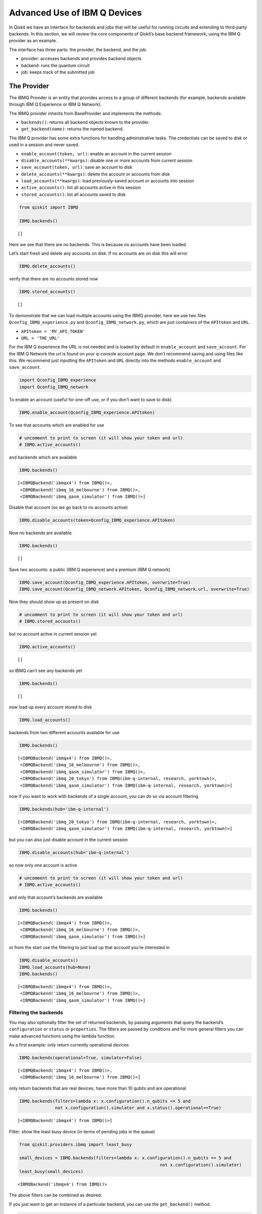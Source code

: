 .. _advanced_use_of_ibm_q_devices_label:

Advanced Use of IBM Q Devices
=============================

In Qiskit we have an interface for backends and jobs that will be useful for running circuits and extending to third-party backends. In this section, we will review the core components of Qiskit’s base backend framework, using the IBM Q provider as an example.

The interface has three parts: the provider, the backend, and the job:

-  provider: accesses backends and provides backend objects
-  backend: runs the quantum circuit
-  job: keeps track of the submitted job

The Provider
------------

The IBMQ Provider is an entity that provides access to a group of
different backends (for example, backends available through IBM Q
Experience or IBM Q Network).

The IBMQ provider inherits from BaseProvider and implements the methods:

-  ``backends()``: returns all backend objects known to the provider.
-  ``get_backend(name)``: returns the named backend.

The IBM Q provider has some extra functions for handling administrative
tasks. The credentials can be saved to disk or used in a session and
never saved.

-  ``enable_account(token, url)``: enable an account in the current
   session
-  ``disable_accounts(**kwargs)``: disable one or more accounts from
   current session
-  ``save_account(token, url)``: save an account to disk
-  ``delete_accounts(**kwargs)``: delete the account or accounts from
   disk
-  ``load_accounts(**kwargs)``: load previously-saved account or
   accounts into session
-  ``active_accounts()``: list all accounts active in this session
-  ``stored_accounts()``: list all accounts saved to disk

.. code:: python

    from qiskit import IBMQ

    IBMQ.backends()




.. parsed-literal::

    []



Here we see that there are no backends. This is because no accounts have
been loaded.

Let’s start fresh and delete any accounts on disk. If no accounts are on
disk this will error

.. code:: python

    IBMQ.delete_accounts()

verify that there are no accounts stored now

.. code:: python

    IBMQ.stored_accounts()




.. parsed-literal::

    []



To demonstrate that we can load multiple accounts using the IBMQ
provider, here we use two files ``Qconfig_IBMQ_experience.py`` and
``Qconfig_IBMQ_network.py``, which are just containers of the
``APItoken`` and ``URL``.

-  ``APItoken = 'MY_API_TOKEN'``
-  ``URL = 'THE_URL'``

For the IBM Q experience the URL is not needed and is loaded by default
in ``enable_account`` and ``save_account``. For the IBM Q Network the
url is found on your q-console account page. We don’t recommend saving
and using files like this. We recommend just inputting the ``APItoken``
and ``URL`` directly into the methods ``enable_account`` and
``save_account``.

.. code:: python

    import Qconfig_IBMQ_experience
    import Qconfig_IBMQ_network

To enable an account (useful for one-off use, or if you don’t want to
save to disk)

.. code:: python

    IBMQ.enable_account(Qconfig_IBMQ_experience.APItoken)

To see that accounts which are enabled for use

.. code:: python

    # uncomment to print to screen (it will show your token and url)
    # IBMQ.active_accounts()

and backends which are available

.. code:: python

    IBMQ.backends()




.. parsed-literal::

    [<IBMQBackend('ibmqx4') from IBMQ()>,
     <IBMQBackend('ibmq_16_melbourne') from IBMQ()>,
     <IBMQBackend('ibmq_qasm_simulator') from IBMQ()>]



Disable that account (so we go back to no accounts active)

.. code:: python

    IBMQ.disable_accounts(token=Qconfig_IBMQ_experience.APItoken)

Now no backends are available

.. code:: python

    IBMQ.backends()




.. parsed-literal::

    []



Save two accounts: a public (IBM Q experience) and a premium (IBM Q
network)

.. code:: python

    IBMQ.save_account(Qconfig_IBMQ_experience.APItoken, overwrite=True)
    IBMQ.save_account(Qconfig_IBMQ_network.APItoken, Qconfig_IBMQ_network.url, overwrite=True)

Now they should show up as present on disk

.. code:: python

    # uncomment to print to screen (it will show your token and url)
    # IBMQ.stored_accounts()

but no account active in current session yet

.. code:: python

    IBMQ.active_accounts()




.. parsed-literal::

    []



so IBMQ can’t see any backends yet

.. code:: python

    IBMQ.backends()




.. parsed-literal::

    []



now load up every account stored to disk

.. code:: python

    IBMQ.load_accounts()

backends from two different accounts available for use

.. code:: python

    IBMQ.backends()




.. parsed-literal::

    [<IBMQBackend('ibmqx4') from IBMQ()>,
     <IBMQBackend('ibmq_16_melbourne') from IBMQ()>,
     <IBMQBackend('ibmq_qasm_simulator') from IBMQ()>,
     <IBMQBackend('ibmq_20_tokyo') from IBMQ(ibm-q-internal, research, yorktown)>,
     <IBMQBackend('ibmq_qasm_simulator') from IBMQ(ibm-q-internal, research, yorktown)>]



now if you want to work with backends of a single account, you can do so
via account filtering

.. code:: python

    IBMQ.backends(hub='ibm-q-internal')




.. parsed-literal::

    [<IBMQBackend('ibmq_20_tokyo') from IBMQ(ibm-q-internal, research, yorktown)>,
     <IBMQBackend('ibmq_qasm_simulator') from IBMQ(ibm-q-internal, research, yorktown)>]



but you can also just disable account in the current session

.. code:: python

    IBMQ.disable_accounts(hub='ibm-q-internal')

so now only one account is active

.. code:: python

    # uncomment to print to screen (it will show your token and url)
    # IBMQ.active_accounts()

and only that account’s backends are available

.. code:: python

    IBMQ.backends()




.. parsed-literal::

    [<IBMQBackend('ibmqx4') from IBMQ()>,
     <IBMQBackend('ibmq_16_melbourne') from IBMQ()>,
     <IBMQBackend('ibmq_qasm_simulator') from IBMQ()>]



or from the start use the filtering to just load up that account you’re
interested in

.. code:: python

    IBMQ.disable_accounts()
    IBMQ.load_accounts(hub=None)
    IBMQ.backends()




.. parsed-literal::

    [<IBMQBackend('ibmqx4') from IBMQ()>,
     <IBMQBackend('ibmq_16_melbourne') from IBMQ()>,
     <IBMQBackend('ibmq_qasm_simulator') from IBMQ()>]



Filtering the backends
^^^^^^^^^^^^^^^^^^^^^^

You may also optionally filter the set of returned backends, by passing
arguments that query the backend’s ``configuration`` or ``status`` or
``properties``. The filters are passed by conditions and for more
general filters you can make advanced functions using the lambda
function.

As a first example: only return currently operational devices

.. code:: python

    IBMQ.backends(operational=True, simulator=False)




.. parsed-literal::

    [<IBMQBackend('ibmqx4') from IBMQ()>,
     <IBMQBackend('ibmq_16_melbourne') from IBMQ()>]



only return backends that are real devices, have more than 10 qubits and
are operational

.. code:: python

    IBMQ.backends(filters=lambda x: x.configuration().n_qubits <= 5 and
                  not x.configuration().simulator and x.status().operational==True)




.. parsed-literal::

    [<IBMQBackend('ibmqx4') from IBMQ()>]



Filter: show the least busy device (in terms of pending jobs in the
queue)

.. code:: python

    from qiskit.providers.ibmq import least_busy

    small_devices = IBMQ.backends(filters=lambda x: x.configuration().n_qubits == 5 and
                                                           not x.configuration().simulator)
    least_busy(small_devices)




.. parsed-literal::

    <IBMQBackend('ibmqx4') from IBMQ()>



The above filters can be combined as desired.

If you just want to get an instance of a particular backend, you can use
the ``get_backend()`` method.

.. code:: python

    IBMQ.get_backend('ibmq_16_melbourne')




.. parsed-literal::

    <IBMQBackend('ibmq_16_melbourne') from IBMQ()>



The Backend
-----------

Backends represent either a simulator or a real quantum computer, and
are responsible for running quantum circuits and returning results. They
have a ``run`` method which takes in a ``qobj`` as input, which is a
quantum object and the result of the compilation process, and returns a
BaseJob object. This object allows asynchronous running of jobs for
retrieving results from a backend when the job is completed.

At a minimum, backends use the following methods, inherited from
BaseBackend:

-  ``provider`` - returns the provider of the backend
-  ``name()`` - gets the name of the backend.
-  ``status()`` - gets the status of the backend.
-  ``configuration()`` - gets the configuration of the backend.
-  ``properties()`` - gets the properties of the backend.
-  ``run()`` - runs a qobj on the backend.

For remote backends they must support the additional

-  ``jobs()`` - returns a list of previous jobs executed by this user on
   this backend.
-  ``retrieve_job()`` - returns a job by a job_id.

In future updates they will introduce the following commands

-  ``defaults()`` - gives a data structure of typical default
   parameters.
-  ``schema()`` - gets a schema for the backend

There are some IBMQ only functions

-  ``hub`` - returns the IBMQ hub for this backend.
-  ``group`` - returns the IBMQ group for this backend.
-  ``project`` - returns the IBMQ project for this backend.

.. code:: python

    backend = least_busy(small_devices)

Let’s start with the ``backend.provider``, which returns a provider
object

.. code:: python

    backend.provider




.. parsed-literal::

    <bound method BaseBackend.provider of <IBMQBackend('ibmqx4') from IBMQ()>>



Next is the ``name()``, which returns the name of the backend

.. code:: python

    backend.name()




.. parsed-literal::

    'ibmqx4'



Next let’s look at the ``status()``:

::

   operational lets you know that the backend is taking jobs
   pending_jobs lets you know how many jobs are in the queue

.. code:: python

    backend.status()




.. parsed-literal::

    BackendStatus(backend_name='ibmqx4', backend_version='1.0.0', operational=True, pending_jobs=6, status_msg='active')



The next is ``configuration()``

.. code:: python

    backend.configuration()




.. parsed-literal::

    BackendConfiguration(allow_q_object=True, backend_name='ibmqx4', backend_version='1.0.0', basis_gates=['u1', 'u2', 'u3', 'cx', 'id'], conditional=False, coupling_map=[[1, 0], [2, 0], [2, 1], [3, 2], [3, 4], [4, 2]], credits_required=True, description='5 qubit device', gates=[GateConfig(coupling_map=[[0], [1], [2], [3], [4]], name='id', parameters=[], qasm_def='gate id q { U(0,0,0) q; }'), GateConfig(coupling_map=[[0], [1], [2], [3], [4]], name='u1', parameters=['lambda'], qasm_def='gate u1(lambda) q { U(0,0,lambda) q; }'), GateConfig(coupling_map=[[0], [1], [2], [3], [4]], name='u2', parameters=['phi', 'lambda'], qasm_def='gate u2(phi,lambda) q { U(pi/2,phi,lambda) q; }'), GateConfig(coupling_map=[[0], [1], [2], [3], [4]], name='u3', parameters=['theta', 'phi', 'lambda'], qasm_def='u3(theta,phi,lambda) q { U(theta,phi,lambda) q; }'), GateConfig(coupling_map=[[1, 0], [2, 0], [2, 1], [3, 2], [3, 4], [4, 2]], name='cx', parameters=[], qasm_def='gate cx q1,q2 { CX q1,q2; }')], local=False, max_experiments=75, max_shots=8192, memory=True, n_qubits=5, n_registers=1, online_date=datetime.datetime(2018, 11, 6, 5, 0, tzinfo=tzutc()), open_pulse=False, sample_name='raven', simulator=False, url='None')



The next is ``properties()`` method

.. code:: python

    backend.properties()




.. parsed-literal::

    BackendProperties(backend_name='ibmqx4', backend_version='1.0.0', gates=[Gate(gate='u1', parameters=[Nduv(date=datetime.datetime(2018, 12, 19, 10, 56, 45, tzinfo=tzutc()), name='gate_error', unit='', value=0.0)], qubits=[0]), Gate(gate='u2', parameters=[Nduv(date=datetime.datetime(2018, 12, 19, 10, 56, 45, tzinfo=tzutc()), name='gate_error', unit='', value=0.0007726307293453583)], qubits=[0]), Gate(gate='u3', parameters=[Nduv(date=datetime.datetime(2018, 12, 19, 10, 56, 45, tzinfo=tzutc()), name='gate_error', unit='', value=0.0015452614586907165)], qubits=[0]), Gate(gate='u1', parameters=[Nduv(date=datetime.datetime(2018, 12, 19, 10, 56, 45, tzinfo=tzutc()), name='gate_error', unit='', value=0.0)], qubits=[1]), Gate(gate='u2', parameters=[Nduv(date=datetime.datetime(2018, 12, 19, 10, 56, 45, tzinfo=tzutc()), name='gate_error', unit='', value=0.00197489316929661)], qubits=[1]), Gate(gate='u3', parameters=[Nduv(date=datetime.datetime(2018, 12, 19, 10, 56, 45, tzinfo=tzutc()), name='gate_error', unit='', value=0.00394978633859322)], qubits=[1]), Gate(gate='u1', parameters=[Nduv(date=datetime.datetime(2018, 12, 19, 10, 56, 45, tzinfo=tzutc()), name='gate_error', unit='', value=0.0)], qubits=[2]), Gate(gate='u2', parameters=[Nduv(date=datetime.datetime(2018, 12, 19, 10, 56, 45, tzinfo=tzutc()), name='gate_error', unit='', value=0.001631340796924452)], qubits=[2]), Gate(gate='u3', parameters=[Nduv(date=datetime.datetime(2018, 12, 19, 10, 56, 45, tzinfo=tzutc()), name='gate_error', unit='', value=0.003262681593848904)], qubits=[2]), Gate(gate='u1', parameters=[Nduv(date=datetime.datetime(2018, 12, 19, 10, 56, 45, tzinfo=tzutc()), name='gate_error', unit='', value=0.0)], qubits=[3]), Gate(gate='u2', parameters=[Nduv(date=datetime.datetime(2018, 12, 19, 10, 56, 45, tzinfo=tzutc()), name='gate_error', unit='', value=0.001889001411209068)], qubits=[3]), Gate(gate='u3', parameters=[Nduv(date=datetime.datetime(2018, 12, 19, 10, 56, 45, tzinfo=tzutc()), name='gate_error', unit='', value=0.003778002822418136)], qubits=[3]), Gate(gate='u1', parameters=[Nduv(date=datetime.datetime(2018, 12, 19, 10, 56, 45, tzinfo=tzutc()), name='gate_error', unit='', value=0.0)], qubits=[4]), Gate(gate='u2', parameters=[Nduv(date=datetime.datetime(2018, 12, 19, 10, 56, 45, tzinfo=tzutc()), name='gate_error', unit='', value=0.0033494941004675316)], qubits=[4]), Gate(gate='u3', parameters=[Nduv(date=datetime.datetime(2018, 12, 19, 10, 56, 45, tzinfo=tzutc()), name='gate_error', unit='', value=0.006698988200935063)], qubits=[4]), Gate(gate='cx', name='CX1_0', parameters=[Nduv(date=datetime.datetime(2018, 12, 19, 2, 24, 19, tzinfo=tzutc()), name='gate_error', unit='', value=0.03638715304639503)], qubits=[1, 0]), Gate(gate='cx', name='CX2_0', parameters=[Nduv(date=datetime.datetime(2018, 12, 19, 2, 30, 8, tzinfo=tzutc()), name='gate_error', unit='', value=0.0260837887197298)], qubits=[2, 0]), Gate(gate='cx', name='CX2_1', parameters=[Nduv(date=datetime.datetime(2018, 12, 19, 2, 35, 38, tzinfo=tzutc()), name='gate_error', unit='', value=0.040748317062039324)], qubits=[2, 1]), Gate(gate='cx', name='CX3_2', parameters=[Nduv(date=datetime.datetime(2018, 12, 19, 2, 40, 54, tzinfo=tzutc()), name='gate_error', unit='', value=0.06022428067792304)], qubits=[3, 2]), Gate(gate='cx', name='CX3_4', parameters=[Nduv(date=datetime.datetime(2018, 12, 19, 2, 47, 54, tzinfo=tzutc()), name='gate_error', unit='', value=0.04131394123324597)], qubits=[3, 4]), Gate(gate='cx', name='CX4_2', parameters=[Nduv(date=datetime.datetime(2018, 12, 19, 2, 53, 6, tzinfo=tzutc()), name='gate_error', unit='', value=0.061264181329610395)], qubits=[4, 2])], general=[], last_update_date=datetime.datetime(2018, 12, 19, 2, 53, 6, tzinfo=tzutc()), qubits=[[Nduv(date=datetime.datetime(2018, 12, 19, 2, 14, 12, tzinfo=tzutc()), name='T1', unit='µs', value=52.877964468812685), Nduv(date=datetime.datetime(2018, 12, 19, 2, 15, 13, tzinfo=tzutc()), name='T2', unit='µs', value=45.91461986614799), Nduv(date=datetime.datetime(2018, 12, 19, 2, 53, 6, tzinfo=tzutc()), name='frequency', unit='GHz', value=5.249846359615167), Nduv(date=datetime.datetime(2018, 12, 19, 2, 13, 55, tzinfo=tzutc()), name='readout_error', unit='', value=0.060249999999999915)], [Nduv(date=datetime.datetime(2018, 12, 19, 2, 14, 12, tzinfo=tzutc()), name='T1', unit='µs', value=52.189109032554136), Nduv(date=datetime.datetime(2018, 12, 19, 2, 15, 56, tzinfo=tzutc()), name='T2', unit='µs', value=19.451959460737445), Nduv(date=datetime.datetime(2018, 12, 19, 2, 53, 6, tzinfo=tzutc()), name='frequency', unit='GHz', value=5.295776909561718), Nduv(date=datetime.datetime(2018, 12, 19, 2, 13, 55, tzinfo=tzutc()), name='readout_error', unit='', value=0.07424999999999993)], [Nduv(date=datetime.datetime(2018, 12, 19, 2, 14, 12, tzinfo=tzutc()), name='T1', unit='µs', value=42.880247006778106), Nduv(date=datetime.datetime(2018, 12, 19, 2, 16, 37, tzinfo=tzutc()), name='T2', unit='µs', value=29.48085688756878), Nduv(date=datetime.datetime(2018, 12, 19, 2, 53, 6, tzinfo=tzutc()), name='frequency', unit='GHz', value=5.353246798006777), Nduv(date=datetime.datetime(2018, 12, 19, 2, 13, 55, tzinfo=tzutc()), name='readout_error', unit='', value=0.029249999999999998)], [Nduv(date=datetime.datetime(2018, 12, 19, 2, 14, 12, tzinfo=tzutc()), name='T1', unit='µs', value=46.880348727946355), Nduv(date=datetime.datetime(2018, 12, 19, 2, 15, 56, tzinfo=tzutc()), name='T2', unit='µs', value=17.744486787296733), Nduv(date=datetime.datetime(2018, 12, 19, 2, 53, 6, tzinfo=tzutc()), name='frequency', unit='GHz', value=5.434943769576225), Nduv(date=datetime.datetime(2018, 12, 19, 2, 13, 55, tzinfo=tzutc()), name='readout_error', unit='', value=0.02300000000000002)], [Nduv(date=datetime.datetime(2018, 12, 19, 2, 14, 12, tzinfo=tzutc()), name='T1', unit='µs', value=41.224715178255046), Nduv(date=datetime.datetime(2018, 12, 19, 2, 15, 13, tzinfo=tzutc()), name='T2', unit='µs', value=11.096548052083062), Nduv(date=datetime.datetime(2018, 12, 19, 2, 53, 6, tzinfo=tzutc()), name='frequency', unit='GHz', value=5.175820586522991), Nduv(date=datetime.datetime(2018, 12, 19, 2, 13, 55, tzinfo=tzutc()), name='readout_error', unit='', value=0.07525000000000004)]])



The next is ``hub``, ``group``, and ``project``. For the IBM Q
experience these will return ``None``

.. code:: python

    backend.hub

.. code:: python

    backend.group

.. code:: python

    backend.project

To see your last 5 jobs ran on the backend use the ``jobs()`` method of
that backend

.. code:: python

    for ran_job in backend.jobs(limit=5):
        print(str(ran_job.job_id()) + " " + str(ran_job.status()))


.. parsed-literal::

    5c1a2ff1a2eb3c005253e861 JobStatus.DONE
    5c1a2ff125765800555ba251 JobStatus.DONE
    5c1a2e4639c21300575b61b7 JobStatus.DONE
    5c1a2e4428983e0059e42864 JobStatus.DONE
    5c1a2e4228983e0059e42862 JobStatus.DONE


Then the job can be retreived using ``retrieve_job(job_id())`` method

.. code:: python

    job = backend.retrieve_job(ran_job.job_id())

The Job
-------

Job instances can be thought of as the “ticket” for a submitted job.
They find out the execution’s state at a given point in time (for
example, if the job is queued, running, or has failed) and also allow
control over the job. They have the following methods:

-  ``status()`` - returns the status of the job.
-  ``backend()`` - returns the backend the job was run on.
-  ``job_id()`` - gets the job_id.
-  ``cancel()`` - cancels the job.
-  ``result()`` - gets the results from the circuit run.

IBMQ only functions

-  ``creation_date()`` - gives the date at which the job was created.
-  ``queue_position()`` - gives the position of the job in the queue.
-  ``error_message()`` - gives the error message of failed jobs.

Let’s start with the ``status()``. This returns the job status and a
message

.. code:: python

    job.status()




.. parsed-literal::

    <JobStatus.DONE: 'job has successfully run'>



To get a backend object from the job use the ``backend()`` method

.. code:: python

    backend_temp = job.backend()
    backend_temp




.. parsed-literal::

    <IBMQBackend('ibmqx4') from IBMQ()>



To get the job_id use the ``job_id()`` method

.. code:: python

    job.job_id()




.. parsed-literal::

    '5c1a2e4228983e0059e42862'



To get the result from the job use the ``result()`` method

.. code:: python

    result = job.result()
    counts = result.get_counts()
    print(counts)


.. parsed-literal::

    {'01': 89, '10': 87, '11': 454, '00': 394}


If you want to check the creation date use ``creation_date()``

.. code:: python

    job.creation_date()




.. parsed-literal::

    '2018-12-19T11:40:50.890Z'



Let’s make an active example

.. code:: python

    from qiskit import QuantumCircuit, ClassicalRegister, QuantumRegister
    from qiskit import compile

.. code:: python

    qr = QuantumRegister(3)
    cr = ClassicalRegister(3)
    circuit = QuantumCircuit(qr, cr)
    circuit.x(qr[0])
    circuit.x(qr[1])
    circuit.ccx(qr[0], qr[1], qr[2])
    circuit.cx(qr[0], qr[1])
    circuit.measure(qr, cr)




.. parsed-literal::

    <qiskit.circuit.instructionset.InstructionSet at 0xa16872080>



To compile this circuit for the backend use the compile function. It
will make a qobj (quantum object) that can be run on the backend using
the ``run(qobj)`` method.

.. code:: python

    qobj = compile(circuit, backend=backend, shots=1024)
    job = backend.run(qobj)

The status of this job can be checked with the ``status()`` method

.. code:: python

    job.status()




.. parsed-literal::

    <JobStatus.INITIALIZING: 'job is being initialized'>



If you made a mistake and need to cancel the job use the ``cancel()``
method.

.. code:: python

    import time
    #time.sleep(10)

    job.cancel()




.. parsed-literal::

    False



The ``status()`` will show that the job cancelled.

.. code:: python

    job.status()




.. parsed-literal::

    <JobStatus.QUEUED: 'job is queued'>



To rerun the job and set up a loop to check the status and queue
position you can use the ``queue_position()`` method.

.. code:: python

    job = backend.run(qobj)

.. code:: python

    from qiskit.tools.monitor import job_monitor
    job_monitor(job)
    result = job.result()



.. parsed-literal::

    HTML(value="<p style='font-size:16px;'>Job Status: job is being initialized </p>")


.. code:: python

    counts = result.get_counts()
    print(counts)


.. parsed-literal::

    {'111': 71, '011': 75, '000': 35, '101': 556, '010': 26, '110': 28, '001': 185, '100': 48}
